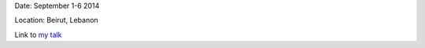 .. title: MEARIM 2014: Third Middle-East and Africa IAU Regional Meeting
.. slug: mearim
.. date: 2020-02-29 18:29:51 UTC+01:00
.. tags: 
.. category: 
.. link: 
.. description: 
.. type: text

Date: September 1-6 2014

Location: Beirut, Lebanon

Link to `my talk <https://fakahil.github.io/listings/kahil_mearim3.pdf>`_


